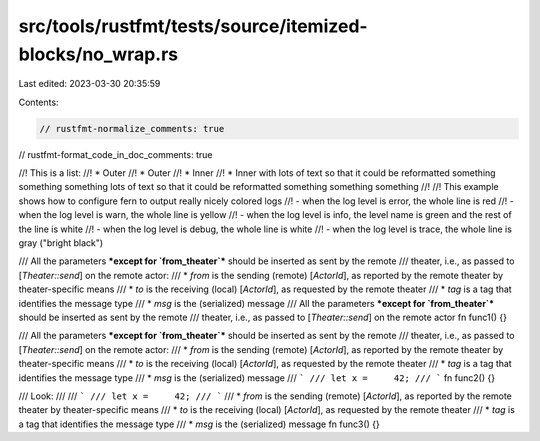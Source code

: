 src/tools/rustfmt/tests/source/itemized-blocks/no_wrap.rs
=========================================================

Last edited: 2023-03-30 20:35:59

Contents:

.. code-block:: rs

    // rustfmt-normalize_comments: true
// rustfmt-format_code_in_doc_comments: true

//! This is a list:
//!  * Outer
//!  * Outer
//!   * Inner
//!   * Inner with lots of text so that it could be reformatted something something something lots of text so that it could be reformatted something something something
//!
//! This example shows how to configure fern to output really nicely colored logs
//! - when the log level is error, the whole line is red
//! - when the log level is warn, the whole line is yellow
//! - when the log level is info, the level name is green and the rest of the line is white
//! - when the log level is debug, the whole line is white
//! - when the log level is trace, the whole line is gray ("bright black")

/// All the parameters ***except for `from_theater`*** should be inserted as sent by the remote
/// theater, i.e., as passed to [`Theater::send`] on the remote actor:
///  * `from` is the sending (remote) [`ActorId`], as reported by the remote theater by theater-specific means
///  * `to` is the receiving (local) [`ActorId`], as requested by the remote theater
///  * `tag` is a tag that identifies the message type
///  * `msg` is the (serialized) message
/// All the parameters ***except for `from_theater`*** should be inserted as sent by the remote
/// theater, i.e., as passed to [`Theater::send`] on the remote actor
fn func1() {}

/// All the parameters ***except for `from_theater`*** should be inserted as sent by the remote
/// theater, i.e., as passed to [`Theater::send`] on the remote actor:
///  * `from` is the sending (remote) [`ActorId`], as reported by the remote theater by theater-specific means
///  * `to` is the receiving (local) [`ActorId`], as requested by the remote theater
///  * `tag` is a tag that identifies the message type
///  * `msg` is the (serialized) message
/// ```
/// let x =     42;
/// ```
fn func2() {}

/// Look:
///
/// ```
/// let x =     42;
/// ```
///  * `from` is the sending (remote) [`ActorId`], as reported by the remote theater by theater-specific means
///  * `to` is the receiving (local) [`ActorId`], as requested by the remote theater
///  * `tag` is a tag that identifies the message type
///  * `msg` is the (serialized) message
fn func3() {}


